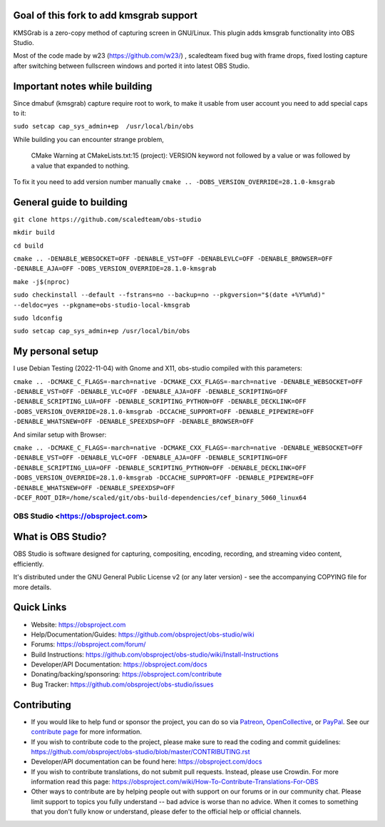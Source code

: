 Goal of this fork to add kmsgrab support
-------------------
KMSGrab is a zero-copy method of capturing screen in GNU/Linux. This plugin adds kmsgrab functionality into OBS Studio.

Most of the code made by w23 (https://github.com/w23/) , scaledteam fixed bug with frame drops, fixed losting capture after switching between fullscreen windows and ported it into latest OBS Studio.

Important notes while building
-------------------
Since dmabuf (kmsgrab) capture require root to work, to make it usable from user account you need to add special caps to it:

``sudo setcap cap_sys_admin+ep  /usr/local/bin/obs``

While building you can encounter strange problem, 

  CMake Warning at CMakeLists.txt:15 (project):
  VERSION keyword not followed by a value or was followed by a value that
  expanded to nothing.

To fix it you need to add version number manually
``cmake .. -DOBS_VERSION_OVERRIDE=28.1.0-kmsgrab``

General guide to building
-------------------
``git clone https://github.com/scaledteam/obs-studio``

``mkdir build``

``cd build``

``cmake .. -DENABLE_WEBSOCKET=OFF -DENABLE_VST=OFF -DENABLEVLC=OFF -DENABLE_BROWSER=OFF -DENABLE_AJA=OFF -DOBS_VERSION_OVERRIDE=28.1.0-kmsgrab``

``make -j$(nproc)``

``sudo checkinstall --default --fstrans=no --backup=no --pkgversion="$(date +%Y%m%d)" --deldoc=yes --pkgname=obs-studio-local-kmsgrab``

``sudo ldconfig``

``sudo setcap cap_sys_admin+ep /usr/local/bin/obs``

My personal setup
-------------------
I use Debian Testing (2022-11-04) with Gnome and X11, obs-studio compiled with this parameters:

``cmake .. -DCMAKE_C_FLAGS=-march=native -DCMAKE_CXX_FLAGS=-march=native -DENABLE_WEBSOCKET=OFF -DENABLE_VST=OFF -DENABLE_VLC=OFF -DENABLE_AJA=OFF -DENABLE_SCRIPTING=OFF -DENABLE_SCRIPTING_LUA=OFF -DENABLE_SCRIPTING_PYTHON=OFF -DENABLE_DECKLINK=OFF -DOBS_VERSION_OVERRIDE=28.1.0-kmsgrab -DCCACHE_SUPPORT=OFF -DENABLE_PIPEWIRE=OFF -DENABLE_WHATSNEW=OFF -DENABLE_SPEEXDSP=OFF -DENABLE_BROWSER=OFF``

And similar setup with Browser:

``cmake .. -DCMAKE_C_FLAGS=-march=native -DCMAKE_CXX_FLAGS=-march=native -DENABLE_WEBSOCKET=OFF -DENABLE_VST=OFF -DENABLE_VLC=OFF -DENABLE_AJA=OFF -DENABLE_SCRIPTING=OFF -DENABLE_SCRIPTING_LUA=OFF -DENABLE_SCRIPTING_PYTHON=OFF -DENABLE_DECKLINK=OFF -DOBS_VERSION_OVERRIDE=28.1.0-kmsgrab -DCCACHE_SUPPORT=OFF -DENABLE_PIPEWIRE=OFF -DENABLE_WHATSNEW=OFF -DENABLE_SPEEXDSP=OFF -DCEF_ROOT_DIR=/home/scaled/git/obs-build-dependencies/cef_binary_5060_linux64``


OBS Studio <https://obsproject.com>
===================================

.. image:: https://github.com/obsproject/obs-studio/actions/workflows/main.yml/badge.svg?branch=master&event=push
   :alt: OBS Studio Build Status - GitHub Actions
   :target: https://github.com/obsproject/obs-studio/actions/workflows/main.yml?query=event%3Apush+branch%3Amaster

.. image:: https://badges.crowdin.net/obs-studio/localized.svg
   :alt: OBS Studio Translation Project Progress
   :target: https://crowdin.com/project/obs-studio

.. image:: https://img.shields.io/discord/348973006581923840.svg?label=&logo=discord&logoColor=ffffff&color=7389D8&labelColor=6A7EC2
   :alt: OBS Studio Discord Server
   :target: https://obsproject.com/discord

What is OBS Studio?
-------------------

OBS Studio is software designed for capturing, compositing, encoding,
recording, and streaming video content, efficiently.

It's distributed under the GNU General Public License v2 (or any later
version) - see the accompanying COPYING file for more details.

Quick Links
-----------

- Website: https://obsproject.com

- Help/Documentation/Guides: https://github.com/obsproject/obs-studio/wiki

- Forums: https://obsproject.com/forum/

- Build Instructions: https://github.com/obsproject/obs-studio/wiki/Install-Instructions

- Developer/API Documentation: https://obsproject.com/docs

- Donating/backing/sponsoring: https://obsproject.com/contribute

- Bug Tracker: https://github.com/obsproject/obs-studio/issues

Contributing
------------

- If you would like to help fund or sponsor the project, you can do so
  via `Patreon <https://www.patreon.com/obsproject>`_, `OpenCollective
  <https://opencollective.com/obsproject>`_, or `PayPal
  <https://www.paypal.me/obsproject>`_.  See our `contribute page
  <https://obsproject.com/contribute>`_ for more information.

- If you wish to contribute code to the project, please make sure to
  read the coding and commit guidelines:
  https://github.com/obsproject/obs-studio/blob/master/CONTRIBUTING.rst

- Developer/API documentation can be found here:
  https://obsproject.com/docs

- If you wish to contribute translations, do not submit pull requests.
  Instead, please use Crowdin.  For more information read this page:
  https://obsproject.com/wiki/How-To-Contribute-Translations-For-OBS

- Other ways to contribute are by helping people out with support on
  our forums or in our community chat.  Please limit support to topics
  you fully understand -- bad advice is worse than no advice.  When it
  comes to something that you don't fully know or understand, please
  defer to the official help or official channels.

